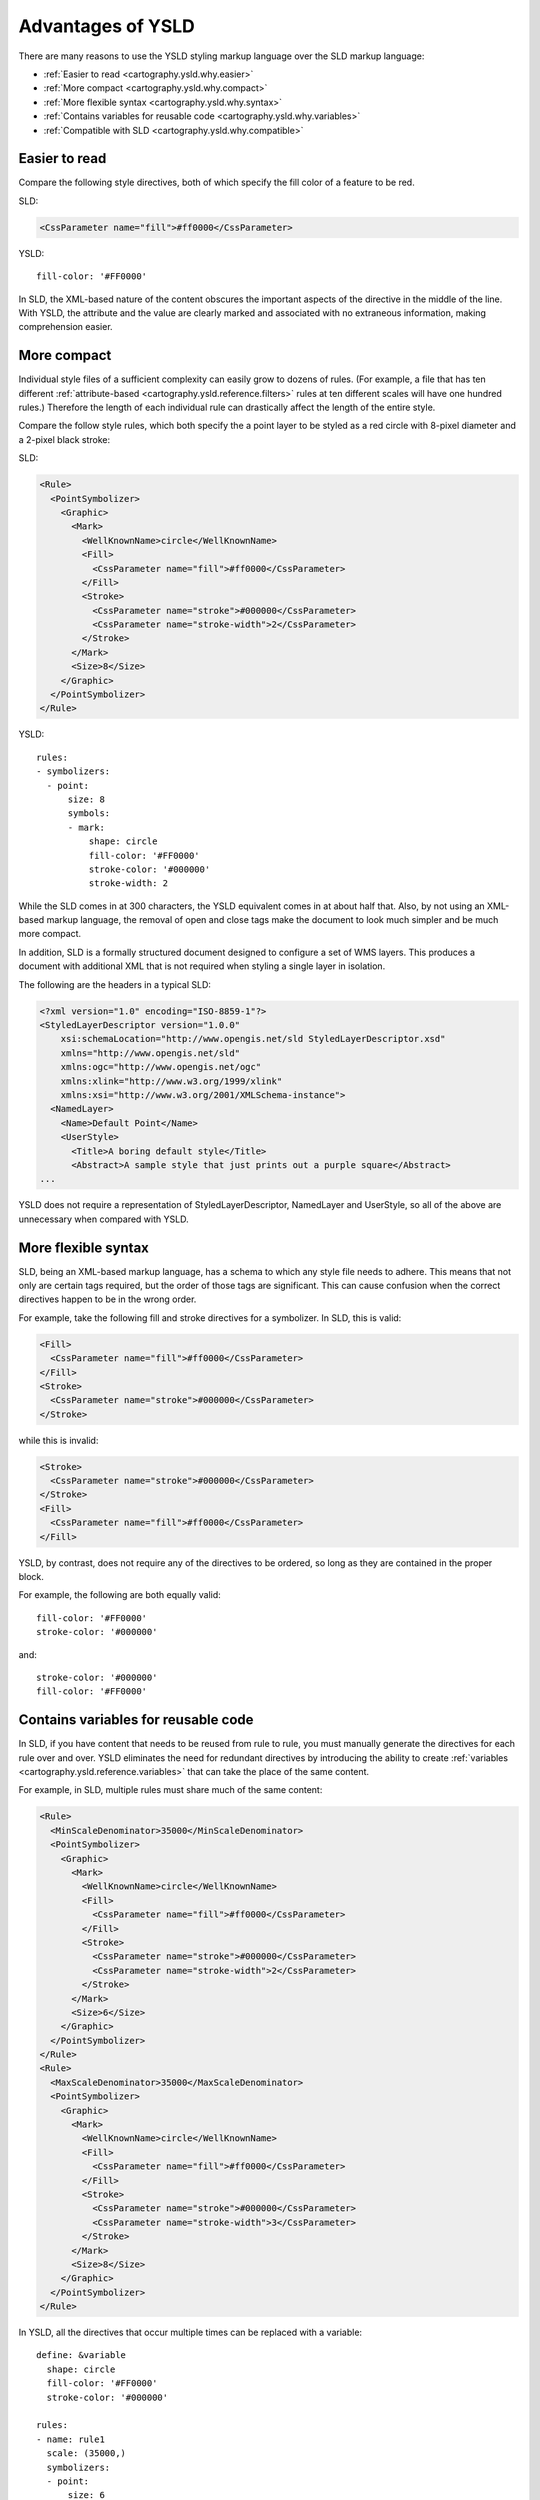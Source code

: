 .. _cartography.ysld.why:

Advantages of YSLD
==================

There are many reasons to use the YSLD styling markup language over the SLD markup language:

* :ref:`Easier to read <cartography.ysld.why.easier>`
* :ref:`More compact <cartography.ysld.why.compact>`
* :ref:`More flexible syntax <cartography.ysld.why.syntax>`
* :ref:`Contains variables for reusable code <cartography.ysld.why.variables>`
* :ref:`Compatible with SLD <cartography.ysld.why.compatible>`

.. _cartography.ysld.why.easier:

Easier to read
--------------

Compare the following style directives, both of which specify the fill color of a feature to be red.

SLD:

.. code-block:: xml

   <CssParameter name="fill">#ff0000</CssParameter>

YSLD::

    fill-color: '#FF0000'

In SLD, the XML-based nature of the content obscures the important aspects of the directive in the middle of the line. With YSLD, the attribute and the value are clearly marked and associated with no extraneous information, making comprehension easier.

.. _cartography.ysld.why.compact:

More compact
------------

Individual style files of a sufficient complexity can easily grow to dozens of rules. (For example, a file that has ten different :ref:`attribute-based <cartography.ysld.reference.filters>` rules at ten different scales will have one hundred rules.) Therefore the length of each individual rule can drastically affect the length of the entire style.

Compare the follow style rules, which both specify the a point layer to be styled as a red circle with 8-pixel diameter and a 2-pixel black stroke:

SLD:

.. code-block:: xml

     <Rule>
       <PointSymbolizer>
         <Graphic>
           <Mark>
             <WellKnownName>circle</WellKnownName>
             <Fill>
               <CssParameter name="fill">#ff0000</CssParameter>
             </Fill>
             <Stroke>
               <CssParameter name="stroke">#000000</CssParameter>
               <CssParameter name="stroke-width">2</CssParameter>
             </Stroke>
           </Mark>
           <Size>8</Size>
         </Graphic>
       </PointSymbolizer>
     </Rule>

YSLD::

  rules:
  - symbolizers:
    - point:
        size: 8
        symbols:
        - mark:
            shape: circle
            fill-color: '#FF0000'
            stroke-color: '#000000'
            stroke-width: 2

While the SLD comes in at 300 characters, the YSLD equivalent comes in at about half that. Also, by not using an XML-based markup language, the removal of open and close tags make the document to look much simpler and be much more compact. 

In addition, SLD is a formally structured document designed to configure a set of WMS layers. This produces a document with additional XML that is not required when styling a single layer in isolation.

The following are the headers in a typical SLD:

.. code-block:: xml

   <?xml version="1.0" encoding="ISO-8859-1"?>
   <StyledLayerDescriptor version="1.0.0" 
       xsi:schemaLocation="http://www.opengis.net/sld StyledLayerDescriptor.xsd" 
       xmlns="http://www.opengis.net/sld" 
       xmlns:ogc="http://www.opengis.net/ogc" 
       xmlns:xlink="http://www.w3.org/1999/xlink" 
       xmlns:xsi="http://www.w3.org/2001/XMLSchema-instance">
     <NamedLayer>
       <Name>Default Point</Name>
       <UserStyle>
         <Title>A boring default style</Title>
         <Abstract>A sample style that just prints out a purple square</Abstract>
   ...

YSLD does not require a representation of StyledLayerDescriptor, NamedLayer and UserStyle, so all of the above are unnecessary when compared with YSLD.


More flexible syntax
--------------------

SLD, being an XML-based markup language, has a schema to which any style file needs to adhere. This means that not only are certain tags required, but the order of those tags are significant. This can cause confusion when the correct directives happen to be in the wrong order.

For example, take the following fill and stroke directives for a symbolizer. In SLD, this is valid:

.. code-block:: xml

   <Fill>
     <CssParameter name="fill">#ff0000</CssParameter>
   </Fill>
   <Stroke>
     <CssParameter name="stroke">#000000</CssParameter>
   </Stroke>                

while this is invalid:

.. code-block:: xml

   <Stroke>
     <CssParameter name="stroke">#000000</CssParameter>
   </Stroke>                
   <Fill>
     <CssParameter name="fill">#ff0000</CssParameter>
   </Fill>

YSLD, by contrast, does not require any of the directives to be ordered, so long as they are contained in the proper block.

For example, the following are both equally valid::

  fill-color: '#FF0000'
  stroke-color: '#000000'

and::

  stroke-color: '#000000'
  fill-color: '#FF0000'


.. _cartography.ysld.why.variables:

Contains variables for reusable code
------------------------------------

In SLD, if you have content that needs to be reused from rule to rule, you must manually generate the directives for each rule over and over. YSLD eliminates the need for redundant directives by introducing the ability to create :ref:`variables <cartography.ysld.reference.variables>` that can take the place of the same content.

For example, in SLD, multiple rules must share much of the same content:

.. code-block:: xml

     <Rule>
       <MinScaleDenominator>35000</MinScaleDenominator>
       <PointSymbolizer>
         <Graphic>
           <Mark>
             <WellKnownName>circle</WellKnownName>
             <Fill>
               <CssParameter name="fill">#ff0000</CssParameter>
             </Fill>
             <Stroke>
               <CssParameter name="stroke">#000000</CssParameter>
               <CssParameter name="stroke-width">2</CssParameter>
             </Stroke>
           </Mark>
           <Size>6</Size>
         </Graphic>
       </PointSymbolizer>
     </Rule>
     <Rule>
       <MaxScaleDenominator>35000</MaxScaleDenominator>
       <PointSymbolizer>
         <Graphic>
           <Mark>
             <WellKnownName>circle</WellKnownName>
             <Fill>
               <CssParameter name="fill">#ff0000</CssParameter>
             </Fill>
             <Stroke>
               <CssParameter name="stroke">#000000</CssParameter>
               <CssParameter name="stroke-width">3</CssParameter>
             </Stroke>
           </Mark>
           <Size>8</Size>
         </Graphic>
       </PointSymbolizer>
     </Rule>

In YSLD, all the directives that occur multiple times can be replaced with a variable:

::

  define: &variable
    shape: circle
    fill-color: '#FF0000'
    stroke-color: '#000000'

  rules:
  - name: rule1
    scale: (35000,)
    symbolizers:
    - point:
        size: 6
        symbols:
        - mark:
            <<: *variable
            stroke-width: 2
  - name: rule2
    scale: (,35000)
    symbolizers:
    - point:
        size: 8
        symbols:
        - mark:
            <<: *variable
            stroke-width: 3

Note the definition of ``variable`` at the top, and the variable substitution in the line ``<<: *variable``.

.. _cartography.ysld.why.compatible:

Direct match with SLD
---------------------

In addition to all of these advantages, YSLD directly aligns with SLD concepts. This allows existing SLD files to be converted into YSLD representation.

.. note::

   While YSLD and SLD share the core concepts, several YSLD features are modified during use.

   * Comments are removed
   * :ref:`Zoom <cartography.ysld.reference.scalezoom>` parameters are converted to scale parameters
   * :ref:`cartography.ysld.reference.variables` are evaluated
